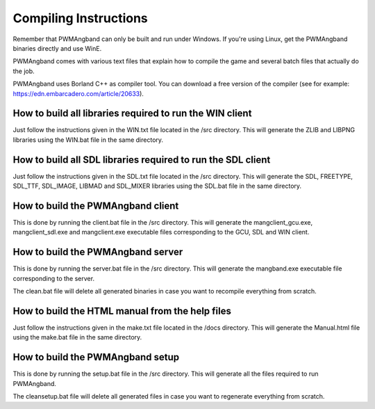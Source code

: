 Compiling Instructions
======================

Remember that PWMAngband can only be built and run under Windows. If you're
using Linux, get the PWMAngband binaries directly and use WinE.

PWMAngband comes with various text files that explain how to compile the game
and several batch files that actually do the job.

PWMAngband uses Borland C++ as compiler tool. You can download a free version
of the compiler (see for example: https://edn.embarcadero.com/article/20633).

How to build all libraries required to run the WIN client
---------------------------------------------------------

Just follow the instructions given in the WIN.txt file located in the /src
directory. This will generate the ZLIB and LIBPNG libraries using the WIN.bat
file in the same directory.

How to build all SDL libraries required to run the SDL client
-------------------------------------------------------------

Just follow the instructions given in the SDL.txt file located in the /src
directory. This will generate the SDL, FREETYPE, SDL_TTF, SDL_IMAGE, LIBMAD and
SDL_MIXER libraries using the SDL.bat file in the same directory.

How to build the PWMAngband client
----------------------------------

This is done by running the client.bat file in the /src directory. This will
generate the mangclient_gcu.exe, mangclient_sdl.exe and mangclient.exe
executable files corresponding to the GCU, SDL and WIN client.

How to build the PWMAngband server
----------------------------------

This is done by running the server.bat file in the /src directory. This will
generate the mangband.exe executable file corresponding to the server.

The clean.bat file will delete all generated binaries in case you want to
recompile everything from scratch.

How to build the HTML manual from the help files
------------------------------------------------

Just follow the instructions given in the make.txt file located in the /docs
directory. This will generate the Manual.html file using the make.bat file in
the same directory.

How to build the PWMAngband setup
---------------------------------

This is done by running the setup.bat file in the /src directory. This will
generate all the files required to run PWMAngband.

The cleansetup.bat file will delete all generated files in case you want to
regenerate everything from scratch.
